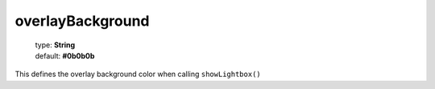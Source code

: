 =================
overlayBackground
=================

    | type: **String**
    | default: **#0b0b0b**

This defines the overlay background color when calling ``showLightbox()``